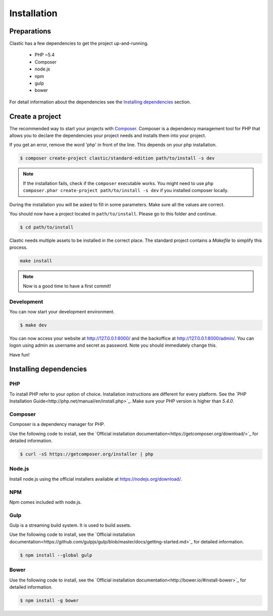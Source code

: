 ============
Installation
============

.. _preparations:

Preparations
============

Clastic has a few dependencies to get the project up-and-running.

 - PHP ~5.4
 - Composer
 - node.js
 - npm
 - gulp
 - bower

For detail information about the dependencies see the `Installing dependencies`_ section.

.. _create_a_project:

Create a project
================

The recommended way to start your projects with `Composer <http://getcomposer.org>`_. Composer is a dependency
management tool for PHP that allows you to declare the dependencies your project needs and installs them into your
project.

If you get an error, remove the word 'php' in front of the line. This depends on your php installation.

.. code-block:: bash

    $ composer create-project clastic/standard-edition path/to/install -s dev

.. note::

    If the installation fails, check if the ``composer`` executable works. You might need to
    use ``php composer.phar create-project path/to/install -s dev`` if you installed composer locally.

During the installation you will be asked to fill in some parameters. Make sure all the values are correct.

You should now have a project located in ``path/to/install``. Please go to this folder and continue.

.. code-block:: bash

    $ cd path/to/install

Clastic needs multiple assets to be installed in the correct place. The standard project contains a `Makefile`
to simplify this process.

.. code-block:: bash

    make install

.. note::

    Now is a good time to have a first commit!

.. _development:

Development
-----------

You can now start your development environment.

.. code-block:: bash

    $ make dev

You can now access your website at http://127.0.0.1:8000/ and the backoffice at http://127.0.0.1:8000/admin/.
You can logon using admin as username and secret as password. Note you should immediately change this.

Have fun!

.. _installing_dependencies:

Installing dependencies
=======================

PHP
---

To install PHP refer to your option of choice. Installation instructions are different for every platform.
See the `PHP Installation Guide<http://php.net/manual/en/install.php>`_. Make sure your PHP version is higher than
`5.4.0`.

Composer
--------

Composer is a dependency manager for PHP.

Use the following code to install, see the `Official installation documentation<https://getcomposer.org/download/>`_
for detailed information.

.. code-block:: bash

    $ curl -sS https://getcomposer.org/installer | php

Node.js
-------

Install node.js using the official installers available at `<https://nodejs.org/download/>`_.

NPM
---

Npm comes included with node.js.

Gulp
----

Gulp is a streaming build system. It is used to build assets.

Use the following code to install, see the `Official installation documentation<https://github.com/gulpjs/gulp/blob/master/docs/getting-started.md>`_
for detailed information.

.. code-block:: bash

    $ npm install --global gulp

Bower
-----

Use the following code to install, see the `Official installation documentation<http://bower.io/#install-bower>`_
for detailed information.

.. code-block:: bash

    $ npm install -g bower


